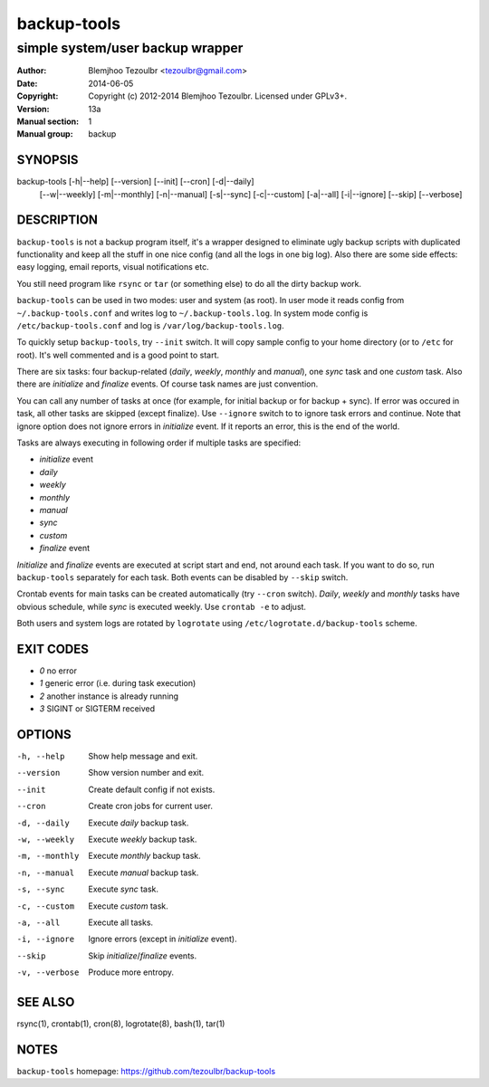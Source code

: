 ==============
 backup-tools
==============

---------------------------------
simple system/user backup wrapper
---------------------------------

:Author: Blemjhoo Tezoulbr <tezoulbr@gmail.com>
:Date: 2014-06-05
:Copyright: Copyright (c) 2012-2014 Blemjhoo Tezoulbr. Licensed under GPLv3+.
:Version: 13a
:Manual section: 1
:Manual group: backup

SYNOPSIS
========

backup-tools    [-h|--help] [--version] [--init] [--cron] [-d|--daily] 
        [--w|--weekly] [-m|--monthly] [-n|--manual] [-s|--sync]
        [-c|--custom] [-a|--all] [-i|--ignore] [--skip] [--verbose]
             

DESCRIPTION
===========

``backup-tools`` is not a backup program itself, it's a wrapper
designed to eliminate ugly backup scripts with duplicated functionality
and keep all the stuff in one nice config (and all the logs in one big
log). Also there are some side effects: easy logging, email reports,
visual notifications etc.

You still need program like ``rsync`` or ``tar`` (or something else) to
do all the dirty backup work.

``backup-tools`` can be used in two modes: user and system (as root).
In user mode it reads config from ``~/.backup-tools.conf`` and writes 
log to ``~/.backup-tools.log``. In system mode config is 
``/etc/backup-tools.conf`` and log is ``/var/log/backup-tools.log``.

To quickly setup ``backup-tools``, try ``--init`` switch. It will copy 
sample config to your home directory (or to ``/etc`` for root). It's 
well commented and is a good point to start.

There are six tasks: four backup-related (*daily*, *weekly*, *monthly* 
and *manual*), one *sync* task and one *custom* task. Also there are
*initialize*  and *finalize* events. Of course task names are just
convention.

You can call any number of tasks at once (for example, for initial 
backup or for backup + sync). If error was occured in task, all other
tasks are skipped (except finalize). Use ``--ignore`` switch
to to ignore task errors and continue. Note that ignore option does 
not ignore errors in *initialize* event. If it reports an error, this
is the end of the world.

Tasks are always executing in following order if multiple tasks are
specified:

* *initialize* event
* *daily*
* *weekly*
* *monthly*
* *manual*
* *sync*
* *custom*
* *finalize* event

*Initialize* and *finalize* events are executed at script start and end,
not around each task. If you want to do so, run ``backup-tools`` 
separately for each task. Both events can be disabled by ``--skip`` 
switch.

Crontab events for main tasks can be created automatically (try 
``--cron``  switch). *Daily*, *weekly* and *monthly* tasks have obvious 
schedule, while *sync* is executed weekly. Use ``crontab -e`` to 
adjust.

Both users and system logs are rotated by ``logrotate`` using
``/etc/logrotate.d/backup-tools`` scheme.

EXIT CODES
==========

* *0*	no error
* *1*	generic error (i.e. during task execution)
* *2*	another instance is already running
* *3*	SIGINT or SIGTERM received

OPTIONS
=======

-h, --help              Show help message and exit.
--version               Show version number and exit.
--init                  Create default config if not exists.
--cron                  Create cron jobs for current user.
-d, --daily             Execute *daily* backup task.
-w, --weekly            Execute *weekly* backup task.
-m, --monthly           Execute *monthly* backup task.
-n, --manual            Execute *manual* backup task.
-s, --sync              Execute *sync* task.
-c, --custom            Execute *custom* task.
-a, --all               Execute all tasks.
-i, --ignore            Ignore errors (except in *initialize* event).
--skip                  Skip *initialize*/*finalize* events.
-v, --verbose           Produce more entropy.

SEE ALSO
========

rsync(1), crontab(1), cron(8), logrotate(8), bash(1), tar(1)

NOTES
=====

``backup-tools`` homepage: https://github.com/tezoulbr/backup-tools
